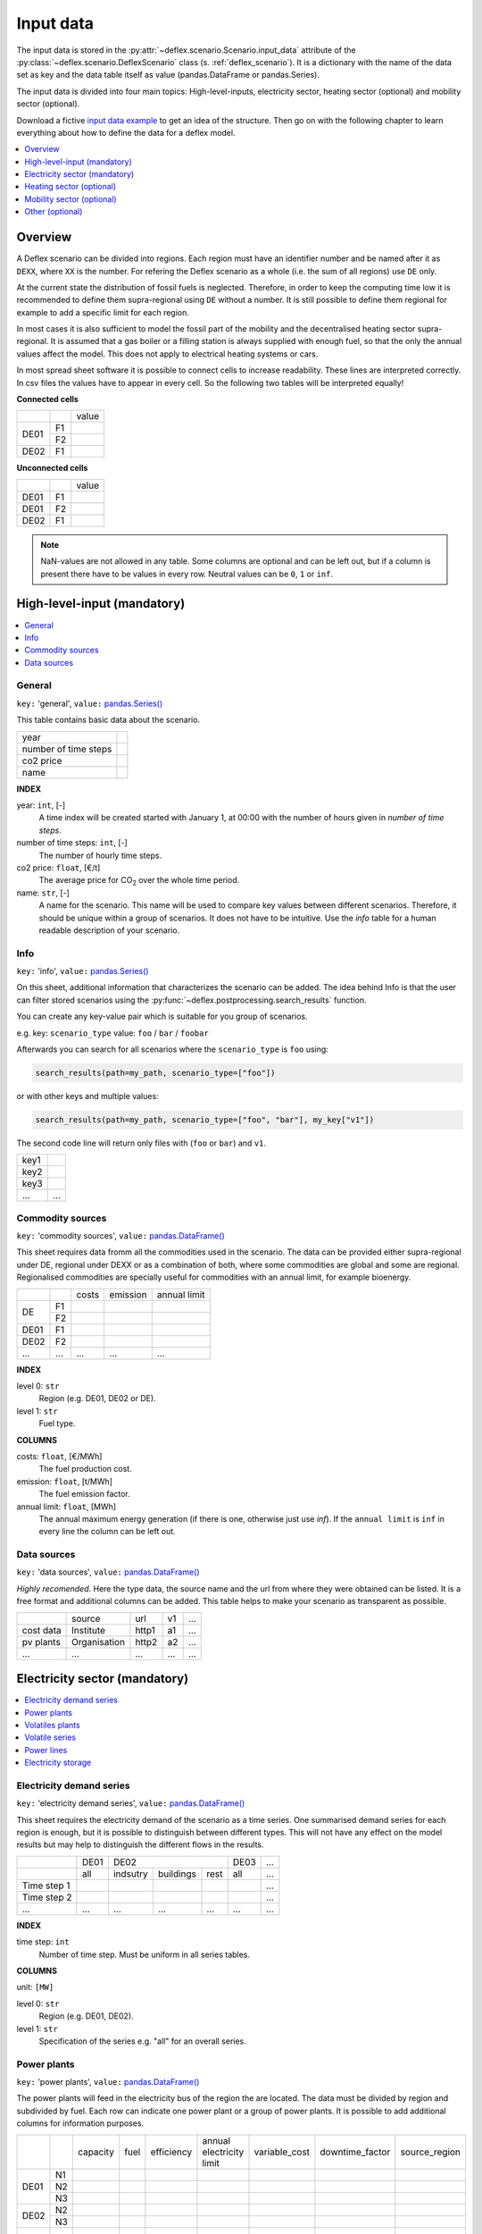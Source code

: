 Input data
----------

The input data is stored in the
:py:attr:`~deflex.scenario.Scenario.input_data` attribute of the
:py:class:`~deflex.scenario.DeflexScenario`
class (s. :ref:`deflex_scenario`). It is a dictionary with the name of the
data set as key and the data table itself as value (pandas.DataFrame or
pandas.Series).

The input data is divided into four main topics: High-level-inputs, electricity
sector, heating sector (optional) and mobility sector (optional).

Download a fictive `input data example
<https://files.de-1.osf.io/v1/resources/a5xrj/providers/osfstorage/605b1ed7818bde00cd3a6063?action=download&direct&version=1>`_
to get an idea of the structure. Then go on with the following chapter to learn
everything about how to define the data for a deflex model.

.. contents::
    :depth: 1
    :local:
    :backlinks: top


Overview
~~~~~~~~

.. image:: https://raw.githubusercontent.com/reegis/deflex/master/docs/images/spreadsheet_examples.png

A Deflex scenario can be divided into regions. Each region must have an
identifier number and be named after it as ``DEXX``, where ``XX`` is the
number. For refering the Deflex scenario as a whole (i.e. the sum of all
regions) use ``DE`` only.

At the current state the distribution of fossil fuels is neglected. Therefore,
in order to keep the computing time low it is recommended to define them
supra-regional using ``DE`` without a number. It is still possible to define
them regional for example to add a specific limit for each region.

In most cases it is also sufficient to model the fossil part of the mobility
and the decentralised heating sector supra-regional. It is assumed that a
gas boiler or a filling station is always supplied with enough fuel, so that
the only the annual values affect the model. This does not apply to electrical
heating systems or cars.

In most spread sheet software it is possible to connect cells to increase
readability. These lines are interpreted correctly. In csv files the values
have to appear in every cell. So the following two tables will be interpreted
equally!

**Connected cells**

+------+-----------+---------------+
|      |           | value         |
+------+-----------+---------------+
|      | F1        |               |
+ DE01 +-----------+---------------+
|      | F2        |               |
+------+-----------+---------------+
| DE02 | F1        |               |
+------+-----------+---------------+

**Unconnected cells**

+------+-----------+---------------+
|      |           | value         |
+------+-----------+---------------+
| DE01 | F1        |               |
+------+-----------+---------------+
| DE01 | F2        |               |
+------+-----------+---------------+
| DE02 | F1        |               |
+------+-----------+---------------+

.. note::
    NaN-values are not allowed in any table. Some columns are optional and can
    be left out, but if a column is present there have to be values in every
    row. Neutral values can be ``0``, ``1`` or ``inf``.

High-level-input (mandatory)
~~~~~~~~~~~~~~~~~~~~~~~~~~~~

.. contents::
    :depth: 1
    :local:
    :backlinks: top

General
+++++++

``key:`` 'general', ``value:`` `pandas.Series() <https://pandas.pydata.org/pandas-docs/stable/reference/api/pandas.Series.html>`_

This table contains basic data about the scenario.

+----------------------+------+
| year                 |      |
+----------------------+------+
| number of time steps |      |
+----------------------+------+
| co2 price            |      |
+----------------------+------+
| name                 |      |
+----------------------+------+

**INDEX**

year: ``int``, [-]
    A time index will be created started with January 1, at 00:00 with the
    number of hours given in `number of time steps`.
number of time steps: ``int``, [-]
    The number of hourly time steps.
co2 price: ``float``, [€/t]
    The average price for CO\ :sub:`2`  over the whole time period.
name: ``str``, [-]
    A name for the scenario. This name will be used to compare key values
    between different scenarios. Therefore, it should be unique within a group
    of scenarios. It does not have to be intuitive. Use the `info` table for
    a human readable description of your scenario.

Info
++++

``key:`` 'info', ``value:`` `pandas.Series() <https://pandas.pydata.org/pandas-docs/stable/reference/api/pandas.Series.html>`_

On this sheet, additional information that characterizes the scenario can be
added. The idea behind Info is that the user can filter stored scenarios using
the :py:func:`~deflex.postprocessing.search_results` function.

You can create any key-value pair which is suitable for you group of scenarios.

e.g. key: ``scenario_type`` value: ``foo`` / ``bar`` / ``foobar``

Afterwards you can search for all scenarios where the ``scenario_type`` is
``foo`` using:

.. code-block:: python

    search_results(path=my_path, scenario_type=["foo"])

or with other keys and multiple values:

.. code-block:: python

    search_results(path=my_path, scenario_type=["foo", "bar"], my_key["v1"])

The second code line will return only files with (``foo`` or ``bar``) and
``v1``.

+------+--------+
| key1 |        |
+------+--------+
| key2 |        |
+------+--------+
| key3 |        |
+------+--------+
| ...  | ...    |
+------+--------+


Commodity sources
+++++++++++++++++

``key:`` 'commodity sources', ``value:`` `pandas.DataFrame() <https://pandas.pydata.org/pandas-docs/stable/reference/api/pandas.DataFrame.html>`_

This sheet requires data fromm all the commodities used in the scenario. The
data can be provided either supra-regional under DE, regional under DEXX or as a
combination of both, where some commodities are global and some are regional.
Regionalised commodities are specially useful for commodities with an annual
limit, for example bioenergy.

+------+-----------+---------------+------------------+--------------------+
|      |           | costs         | emission         | annual limit       |
+------+-----------+---------------+------------------+--------------------+
|      | F1        |               |                  |                    |
+  DE  +-----------+---------------+------------------+--------------------+
|      | F2        |               |                  |                    |
+------+-----------+---------------+------------------+--------------------+
| DE01 | F1        |               |                  |                    |
+------+-----------+---------------+------------------+--------------------+
| DE02 | F2        |               |                  |                    |
+------+-----------+---------------+------------------+--------------------+
| ...  | ...       | ...           | ...              | ...                |
+------+-----------+---------------+------------------+--------------------+

**INDEX**

level 0: ``str``
    Region (e.g. DE01, DE02 or DE).
level 1: ``str``
    Fuel type.

**COLUMNS**

costs: ``float``, [€/MWh]
    The fuel production cost.

emission: ``float``, [t/MWh]
    The fuel emission factor.
    
annual limit: ``float``, [MWh]
    The annual maximum energy generation (if there is one, otherwise just use
    *inf*). If the ``annual limit`` is ``inf`` in every line the column can be
    left out.


Data sources
++++++++++++

``key:`` 'data sources', ``value:`` `pandas.DataFrame() <https://pandas.pydata.org/pandas-docs/stable/reference/api/pandas.DataFrame.html>`_

*Highly recomended*. Here the type data, the source name and the url from where
they were obtained can be listed. It is a free format and additional columns
can be added. This table helps to make your scenario as transparent as
possible.

+-----------+--------------+---------+-----+-----+
|           | source       | url     | v1  | ... |
+-----------+--------------+---------+-----+-----+
| cost data | Institute    | http1   | a1  | ... |
+-----------+--------------+---------+-----+-----+
| pv plants | Organisation | http2   | a2  | ... |
+-----------+--------------+---------+-----+-----+
| ...       | ...          | ...     | ... | ... |
+-----------+--------------+---------+-----+-----+


Electricity sector (mandatory)
~~~~~~~~~~~~~~~~~~~~~~~~~~~~~~

.. contents::
    :depth: 1
    :local:
    :backlinks: top

Electricity demand series
+++++++++++++++++++++++++

``key:`` 'electricity demand series',
``value:`` `pandas.DataFrame() <https://pandas.pydata.org/pandas-docs/stable/reference/api/pandas.DataFrame.html>`_

This sheet requires the electricity demand of the scenario as a time series. One summarised demand series for each region is enough, but it
is possible to distinguish between different types. This will not have any
effect on the model results but may help to distinguish the different flows in
the results.

+-------------+----------+----------+-----------+----------+----------+-----+
|             |   DE01   |            DE02                 | DE03     | ... |
+-------------+----------+----------+-----------+----------+----------+-----+
|             | all      | indsutry | buildings | rest     | all      | ... |
+-------------+----------+----------+-----------+----------+----------+-----+
| Time step 1 |          |          |           |          |          | ... |
+-------------+----------+----------+-----------+----------+----------+-----+
| Time step 2 |          |          |           |          |          | ... |
+-------------+----------+----------+-----------+----------+----------+-----+
| ...         | ...      | ...      | ...       | ...      | ...      | ... |
+-------------+----------+----------+-----------+----------+----------+-----+

**INDEX**

time step: ``int``
    Number of time step. Must be uniform in all series tables.

**COLUMNS**

unit: ``[MW]``

level 0: ``str``
    Region (e.g. DE01, DE02).

level 1: ``str``
    Specification of the series e.g. "all" for an overall series.


Power plants
++++++++++++

``key:`` 'power plants', ``value:`` `pandas.DataFrame() <https://pandas.pydata.org/pandas-docs/stable/reference/api/pandas.DataFrame.html>`_

The power plants will feed in the electricity bus of the region the are
located. The data must be divided by region and subdivided by fuel. Each row
can indicate one power plant or a group of power plants. It is possible to add
additional columns for information purposes.

+-------+------+----------+------+------------+--------------------------+---------------+-----------------+---------------+
|       |      | capacity | fuel | efficiency | annual electricity limit | variable_cost | downtime_factor | source_region |
+-------+------+----------+------+------------+--------------------------+---------------+-----------------+---------------+
|       | N1   |          |      |            |                          |               |                 |               |
+       +------+----------+------+------------+--------------------------+---------------+-----------------+---------------+
| DE01  | N2   |          |      |            |                          |               |                 |               |
+       +------+----------+------+------------+--------------------------+---------------+-----------------+---------------+
|       | N3   |          |      |            |                          |               |                 |               |
+-------+------+----------+------+------------+--------------------------+---------------+-----------------+---------------+
| DE02  | N2   |          |      |            |                          |               |                 |               |
+       +------+----------+------+------------+--------------------------+---------------+-----------------+---------------+
|       | N3   |          |      |            |                          |               |                 |               |
+-------+------+----------+------+------------+--------------------------+---------------+-----------------+---------------+
| ...   | ...  | ...      |...   | ...        | ...                      | ...           | ...             | ...           |
+-------+------+----------+------+------------+--------------------------+---------------+-----------------+---------------+

**INDEX**

level 0: ``str``
    Region (e.g. DE01, DE02).
level 1: ``str``
    Name, arbitrary. The combination of region and name is the unique
    identifier for the power plant or the group of power plants.

**COLUMNS**

capacity: ``float``, [MW]
    The installed capacity of the power plant or the group of power plants.

fuel: ``str``, [-]
    The used fuel of the power plant or group of power plants. The combination
    of `source_region` and `fuel` must exist in the commodity sources table.

efficiency: ``float``, [-]
    The average overall efficiency of the power plant or the group of power
    plants.

annual limit: ``float``, [MWh]
    The absolute maximum limit of produced electricity within the whole
    modeling period.

variable_costs: ``float``, [€/MWh]
    The variable costs per produced electricity unit.

downtime_factor: ``float``, [-]
    The time fraction of the modeling period in which the power plant or the
    group of power plants cannot produce electricity. The installed capacity
    will be reduced by this factor ``capacity * (1 - downtime_factor)``.

source_region, [-]
    The source region of the fuel source. Typically this is the region of the
    index or ``DE`` if it is a global commodity source. The combination of
    `source_region` and `fuel` must exist in the commodity sources table.


Volatiles plants
++++++++++++++++

``key:`` 'volatile plants', ``value:`` `pandas.DataFrame() <https://pandas.pydata.org/pandas-docs/stable/reference/api/pandas.DataFrame.html>`_

Examples of volatile power plants are solar, wind, hydro, geothermal. Data
must be provided divided by region and subdivided by energy source. Each row
can indicate one plant or a group of plants. It is possible to add additional
columns for information purposes.

+------+------+---------------+
|      |      | capacity      |
+------+------+---------------+
| DE01 | N1   |               |
+------+------+---------------+
|      | N2   |               |
+------+------+---------------+
| DE02 | N1   |               |
+------+------+---------------+
| DE03 | N1   |               |
+------+------+---------------+
|      | N3   |               |
+------+------+---------------+
| ...  | ...  | ...           |
+------+------+---------------+

**INDEX**

level 0: ``str``
    Region (e.g. DE01, DE02).
level 1: ``str``
    Name, arbitrary. The combination of the region and the name has to exist as
    a time series in the `volatile series` table.
    
**COLUMNS**

capacity: ``float``, [MW]
    The installed capacity of the plant.


Volatile series
++++++++++++++++

``key:`` 'volatile series', ``value:`` `pandas.DataFrame() <https://pandas.pydata.org/pandas-docs/stable/reference/api/pandas.DataFrame.html>`_

This sheet provides the normalised feed-in time series in
MW/MW :sub:`installed`. So each time series will multiplied with its installed
capacity to get the absolute feed-in. Therefore, the combination of region and
name has to exist in the `volatile plants` table.

+-------------+------+-----+------+------+-----+-----+
|             |     DE01   | DE02 |    DE03    | ... |
+-------------+------+-----+------+------+-----+-----+
|             | N1   | N2  | N1   | N1   | N3  | ... |
+-------------+------+-----+------+------+-----+-----+
| Time step 1 |      |     |      |      |     | ... |
+-------------+------+-----+------+------+-----+-----+
| Time step 2 |      |     |      |      |     | ... |
+-------------+------+-----+------+------+-----+-----+
| ...         | ...  | ... | ...  | ...  | ... | ... |
+-------------+------+-----+------+------+-----+-----+

**INDEX**

time step: ``int``
    Number of time step. Must be uniform in all series tables.

**COLUMNS**

unit: ``[MW]``

level 0: ``str``
    Region (e.g. DE01, DE02).

level 1: ``str``
    Name of the energy source specified in the previous sheet.


    
Power lines
+++++++++++

``key:`` 'power lines', ``value:`` `pandas.DataFrame() <https://pandas.pydata.org/pandas-docs/stable/reference/api/pandas.DataFrame.html>`_

The power lines table defines the connection between the electricity buses of
each region of the scenario. There is no default connection. If no connection
is defined the regions will be self-sufficient.

+-----------+---------------+------------+
|           | capacity      | efficiency |
+-----------+---------------+------------+
| DE01-DE02 |               |            |
+-----------+---------------+------------+
| DE01-DE03 |               |            |
+-----------+---------------+------------+
| DE02-DE03 |               |            |
+-----------+---------------+------------+
| ...       | ...           | ...        |
+-----------+---------------+------------+

**INDEX**

Name: ``str``
    Name of the 2 connected regions separated by a dash. Define only one
    direction. In the model one line for each direction will be created. If
    both directions are defined in the table two lines for each direction will
    be created for the model, so that the capacity will be the sum of both
    lines.


**COLUMNS**

capacity: ``float``, [MW]
    The maximum transmission capacity of the power lines.
    
efficiency:``float``, [-]
    The transmission efficiency of the power line.
    
Electricity storage
+++++++++++++++++++

``key:`` 'storage', ``value:`` `pandas.DataFrame() <https://pandas.pydata.org/pandas-docs/stable/reference/api/pandas.DataFrame.html>`_

Electricity storage is a particular case of storages (see :ref:`Storages`). 
The condition to use a storage as electrcitiy storage is to use storage medium = electricity.


Heating sector (optional)
~~~~~~~~~~~~~~~~~~~~~~~~~

.. contents::
    :depth: 1
    :local:
    :backlinks: top

Heat demand series
++++++++++++++++++

``key:`` 'heat demand series', ``value:`` `pandas.DataFrame() <https://pandas.pydata.org/pandas-docs/stable/reference/api/pandas.DataFrame.html>`_

The heat demand can be entered regionally under DEXX or supra-regional under DE.
The only type of demand that must be entered regionally is district heating.
As recommendation, coal, gas, or oil demands should be treated supra-regional.

+-------------+------------------+-----+------------------+-----+-----+-----+-----+-----+-----+
|             |       DE01             | DE02                         |     |       DE        |
+-------------+------------------+-----+------------------+-----+-----+-----+-----+-----+-----+
|             | district heating | N1  | district heating | N1  | N2  | ... | N3  | N4  | N5  |
+-------------+------------------+-----+------------------+-----+-----+-----+-----+-----+-----+
| Time step 1 |                  |     |                  |     |     |     |     |     |     |
+-------------+------------------+-----+------------------+-----+-----+-----+-----+-----+-----+
| Time step 2 |                  |     |                  |     |     |     |     |     |     |
+-------------+------------------+-----+------------------+-----+-----+-----+-----+-----+-----+
| ...         | ...              | ... | ...              | ... | ... | ... | ... | ... | ... |
+-------------+------------------+-----+------------------+-----+-----+-----+-----+-----+-----+

**INDEX**

time step: ``int``
    Number of time step. Must be uniform in all series tables.

**COLUMNS**

unit: ``[MW]``

level 0: ``str``
    Region (e.g. DE01, DE02 or DE).

level 1: ``str``
    Name. Specification of the series e.g. `district heating`, `coal`, `gas`.
    Except for `district heating` each combination of region and name must
    exist in the `decentralised heat` table.



Decentralised heat
++++++++++++++++++

``key:`` 'decentralised heat', ``value:`` `pandas.DataFrame() <https://pandas.pydata.org/pandas-docs/stable/reference/api/pandas.DataFrame.html>`_

This sheet covers all heating technologies that are used to generate
decentralized heat. In this context decentralised does not mean regional it
represents the large group of independent heating systems. If there is no
specific reason to define a heating system regional they should be defined supra-regional.

+------+------+------------+--------+---------------+
|      |      | efficiency | source | source region |
+------+------+------------+--------+---------------+
| DE01 | N1   |            |        | DE01          |
+------+------+------------+--------+---------------+
| DE02 | N1   |            |        | DE02          |
|      +------+------------+--------+---------------+
|      | N2   |            |        | DE02          |
+------+------+------------+--------+---------------+
|      | ...  |            |        | ...           |
+------+------+------------+--------+---------------+
| DE   | N3   |            |        | DE            |
|      +------+------------+--------+---------------+
|      | N4   |            |        | DE            |
|      +------+------------+--------+---------------+
|      | N5   |            |        | DE            |
+------+------+------------+--------+---------------+

**INDEX**

level 0: ``str``
    Region (e.g. DE01, DE02 or DE).
level 1: ``str``
    Name, arbitrary.

**COLUMNS**

efficiency: ``float``, [-]
    The efficiency of the heating technology.
    
source: ``str``, [-]
    The source that the heating technology uses. Examples are coal, oil for
    commodities, but it could also be electricity in case of a heat pump.
    Except for `electricity` the combination of `source` and `source region`
    has to exist in the `commodity sources` table. The `electricity` source
    will be connected to the electricity bus of the region defined in
    `source region`.

source region: ``str``
    The region where the source comes from (see `source`).


Chp - heat plants
+++++++++++++++++

``key:`` 'chp-heat plants', ``value:`` `pandas.DataFrame() <https://pandas.pydata.org/pandas-docs/stable/reference/api/pandas.DataFrame.html>`_

This sheet covers CHP and heat plants. Each plant will feed into the
`district heating` bus of the region it it is located. The demand of
`district heating` is defined in the `heat demand series` table with the name
`district heating`. All plants of the same region with the same fuel can be
defined in one row but it is also possible to divide them by additional
categories such as efficiency etc.

+------+------+----------------+-------------------+-------------------+----------+-------------+---------------+---------------------+---------------------+------+---------------+
|      |      | limit heat chp | capacity heat chp | capacity elec chp | limit hp | capacity hp | efficiency hp | efficiency heat chp | efficiency elec chp | fuel | source region |
+------+------+----------------+-------------------+-------------------+----------+-------------+---------------+---------------------+---------------------+------+---------------+
| DE01 | N1   |                |                   |                   |          |             |               |                     |                     |      | DE01          |
|      +------+----------------+-------------------+-------------------+----------+-------------+---------------+---------------------+---------------------+------+---------------+
|      | N3   |                |                   |                   |          |             |               |                     |                     |      | DE            |
|      +------+----------------+-------------------+-------------------+----------+-------------+---------------+---------------------+---------------------+------+---------------+
|      | N4   |                |                   |                   |          |             |               |                     |                     |      | DE            |
+------+------+----------------+-------------------+-------------------+----------+-------------+---------------+---------------------+---------------------+------+---------------+
| DE02 | N1   |                |                   |                   |          |             |               |                     |                     |      | DE02          |
|      +------+----------------+-------------------+-------------------+----------+-------------+---------------+---------------------+---------------------+------+---------------+
|      | N2   |                |                   |                   |          |             |               |                     |                     |      | DE02          |
|      +------+----------------+-------------------+-------------------+----------+-------------+---------------+---------------------+---------------------+------+---------------+
|      | N3   |                |                   |                   |          |             |               |                     |                     |      | DE            |
|      +------+----------------+-------------------+-------------------+----------+-------------+---------------+---------------------+---------------------+------+---------------+
|      | N4   |                |                   |                   |          |             |               |                     |                     |      | DE            |
|      +------+----------------+-------------------+-------------------+----------+-------------+---------------+---------------------+---------------------+------+---------------+
|      | N5   |                |                   |                   |          |             |               |                     |                     |      | DE            |
+------+------+----------------+-------------------+-------------------+----------+-------------+---------------+---------------------+---------------------+------+---------------+
| ...  | ...  | ...            | ...               | ...               | ...      | ...         | ...           | ...                 | ...                 | ...  | ...           |
+------+------+----------------+-------------------+-------------------+----------+-------------+---------------+---------------------+---------------------+------+---------------+

**INDEX**

level 0: ``str``
    Region (e.g. DE01, DE02).
level 1: ``str``
    Name, arbitrary.

**COLUMNS**

limit heat chp: ``float``, [MWh]
    The absolute maximum limit of heat produced by chp within the whole
    modeling period.
    
capacity heat chp: ``float``, [MW]
    The installed heat capacity of all chp plants of the same group in the
    region.
    
capacity elect chp: ``float``, [MW]
    The installed electricity capacity of all chp plants of the same group in
    the region.

limit hp: ``float``, [MWh]
    The absolute maximum limit of heat produced by the heat plant within the
    whole modeling period.
    
capacity hp: ``float``, [MW]
    The installed heat capacity of all heat of the same group in the region.
    
efficiency hp: ``float``, [-]
    The average overall efficiency of the heat plant.
    
efficiency heat chp: ``float``, [-]
    The average overall heat efficiency of the chp.
    
efficiency elect chp: ``float``, [-]
    The average overall electricity efficiency of the chp.

fuel: ``str``, [-]
    The used fuel of the plants. The fuel name must be equal to the fuel
    type of the commodity sources. The combination of `fuel` and
    `source region` has to exist in the `commodity sources` table.

source_region, [-]
    The source region of the fuel source. Typically this is the region of the
    index or ``DE`` if it is a global commodity source.


Mobility sector (optional)
~~~~~~~~~~~~~~~~~~~~~~~~~~

.. contents::
    :depth: 1
    :local:
    :backlinks: top

Mobility demand series
++++++++++++++++++++++
``key:`` 'mobility series', ``value:`` `pandas.DataFrame() <https://pandas.pydata.org/pandas-docs/stable/reference/api/pandas.DataFrame.html>`_

The mobility demand can be entered regionally or supra-regional. However, it is
recommended to define the mobility demand supra-regional except for
`electricity`. The demand for electric mobility has be defined regional because
it will be connected to the electricity bus of each region. The combination of
region and name has to exist in the `mobility` table.

+-------------+-------------+-------------+-----+-----+
|             |     DE01    | DE02        | ... | DE  |
+-------------+-------------+-------------+-----+-----+
|             | electricity | electricity |     | N1  |
+-------------+-------------+-------------+-----+-----+
| Time step 1 |             |             |     |     |
+-------------+-------------+-------------+-----+-----+
| Time step 2 |             |             |     |     |
+-------------+-------------+-------------+-----+-----+
| ...         | ...         | ...         | ... | ... |
+-------------+-------------+-------------+-----+-----+

**INDEX**

time step: ``int``
    Number of time step. Must be uniform in all series tables.

**COLUMNS**

unit: ``[MW]``

level 0: ``str``
    Region (e.g. DE01, DE02 or DE).

level 1: ``str``
    Specification of the series e.g. "electricity" for each region or "diesel",
    "petrol" for DE.



Mobility
++++++++
``key:`` 'mobility', ``value:`` `pandas.DataFrame() <https://pandas.pydata.org/pandas-docs/stable/reference/api/pandas.DataFrame.html>`_

This sheet covers the technologies of the mobility sector.

+------+-------------+------------+--------------------+---------------+
|      |             | efficiency | source             | source region |
+------+-------------+------------+--------------------+---------------+
| DE01 | electricity |            | electricity        | DE01          |
+------+-------------+------------+--------------------+---------------+
| DE02 | electricity |            | electricity        | DE02          |
+------+-------------+------------+--------------------+---------------+
| ...  |             |            |                    |               |
+------+-------------+------------+--------------------+---------------+
| DE   | N1          |            | oil/biofuel/H2/etc | DE            |
+------+-------------+------------+--------------------+---------------+

**INDEX**

level 0: ``str``
    Region (e.g. DE01, DE02 or DE).
level 1: ``str``
    Name, arbitrary.

**COLUMNS**

efficiency: ``float``, [-]
    The efficiency of the fuel production. If a `diesel` demand is defined in
    the `mobility demand series` table the `efficiency` represents the
    efficiency of `diesel` production from the commodity source e.g. oil. For
    a `biofuel` demand the efficiency of the production of `biofuel` from
    `biomass` has to be defined.
    
source: ``str``, [-]
    The source that the technology uses. Except for `electricity` the
    combination of `source` and `source region` has to exist in the
    `commodity sources` table. The `electricity` source will be connected to
    the electricity bus of the region defined in `source region`.

source region: ``str``, [-]
    The region where the source comes from.
    

Other (optional)
~~~~~~~~~~~~~~~~~~~~~~~~~~~~~~

.. contents::
    :depth: 1
    :local:
    :backlinks: top


Storages
++++++++++++++++++++

``key:`` 'storages', ``value:`` `pandas.DataFrame() <https://pandas.pydata.org/pandas-docs/stable/reference/api/pandas.DataFrame.html>`_

Different type of storages can be defined in this table. All different
storage technologies (pumped hydro, batteries, compressed air, hydrogen, etc) have to be
entered in a general way. Each row can indicate one storage or a group of
storages. If the storage medium is electricity, then the storage must exist in a region DEXX. Otherwise, the storage can be defined under DE. It is possible to add additional columns for information purposes.

+------+------+----------------+----------------+---------------+-----------------+--------------------+-------------------+----------------------+-----------+
|      |      | storage medium | energy content | energy inflow | charge capacity | discharge capacity | charge efficiency | discharge efficiency | loss rate |
+------+------+----------------+----------------+---------------+-----------------+--------------------+-------------------+----------------------+-----------+
| DE01 | S1   | electricity    |                |               |                 |                    |                   |                      |           |
+------+------+----------------+----------------+---------------+-----------------+--------------------+-------------------+----------------------+-----------+
|      | S2   | electricity    |                |               |                 |                    |                   |                      |           |
+------+------+----------------+----------------+---------------+-----------------+--------------------+-------------------+----------------------+-----------+
| DE02 | S1   | electricity    |                |               |                 |                    |                   |                      |           |
+------+------+----------------+----------------+---------------+-----------------+--------------------+-------------------+----------------------+-----------+
| DE   | S3   | hydrogen       |                |               |                 |                    |                   |                      |           |
+------+------+----------------+----------------+---------------+-----------------+--------------------+-------------------+----------------------+-----------+
| ...  | ...  | ...            | ...            | ...           | ...             | ...                | ...               | ...                  | ...       |
+------+------+----------------+----------------+---------------+-----------------+--------------------+-------------------+----------------------+-----------+

**INDEX**

level 0: ``str``
    Region (e.g. DE01, DE02).
level 1: ``str``
    Name, arbitrary.
    
**COLUMNS**

storage medium: ``str``
    The medium used to store energy. The storage medium must be defined in commodities, or it must be electricity.

energy content: ``float``, [MWh]
    The maximum energy content of a storage or a group storages.

energy inflow: ``float``, [MWh]
    The amount of energy that will feed into the storage of the model period in
    MWh. For example a river into a pumped hydroelectric energy storage.
    
charge capacity: ``float``, [MW]
    Maximum capacity to charge the storage or the group of storages.
    
discharge capacity: ``float``, [MW]
    Maximum capacity to discharge the storage or the group of storages.

charge efficiency: ``float``, [-]
    Charging efficiency of the storage or the group of storages.
    
discharge efficiency: ``float``, [-]
    Discharging efficiency of the storage or the group of storages.
    
loss rate: ``float``, [-]
    The relative loss of the energy content of the storage. For example a loss
    rate or `0.01` means that the energy content of the storage will be
    reduced by `1%` in each time step.

Other converters
++++++++++++++++++++

``key:`` 'other converters', ``value:`` `pandas.DataFrame() <https://pandas.pydata.org/pandas-docs/stable/reference/api/pandas.DataFrame.html>`_

Here, other converters than the ones already set, can be defined for linking different buses. A good example here is an electrolyser which connects electricity with hydrogen. Each converter has a source and a target bus with their respective regions. Other converter´s format is analogous to that of power plants and heat plants.

+------+---------------+----------+--------------+------------+----------------+-----------------+-------------+---------------+----------+---------------+
|      |               | capacity | annual limit | efficiency | variable costs | downtime factor | source      | source region | target   | target region |
+------+---------------+----------+--------------+------------+----------------+-----------------+-------------+---------------+----------+---------------+
| DE   | electrolyser1 |          |              |            |                |                 | electricity | DE01          | hydrogen | DE            |
+------+---------------+----------+--------------+------------+----------------+-----------------+-------------+---------------+----------+---------------+
| DE   | electrolyser2 |          |              |            |                |                 | electricity | DE02          | hydrogen | DE            |
+------+---------------+----------+--------------+------------+----------------+-----------------+-------------+---------------+----------+---------------+
| DE01 | C1            |          |              |            |                |                 | S1          | DE01          | T1       | DE01          |
+------+---------------+----------+--------------+------------+----------------+-----------------+-------------+---------------+----------+---------------+

**INDEX**

level 0: ``str``
    Region (e.g. DE01, DE02).
level 1: ``str``
    Name, arbitrary. The combination of region and name is the unique
    identifier for the converter or the group of converters.

**COLUMNS**

capacity: ``float``, [MW]
    The installed capacity of the converter or the group of converters.

annual limit: ``float``, [MWh]
    The absolute maximum limit of produced target units within the whole
    modeling period.
    
efficiency: ``float``, [-]
    The average overall efficiency of the converter or the group of converters.
    
variable_costs: ``float``, [€/MWh]
    The variable costs per produced target unit.
    
downtime_factor: ``float``, [-]
    The time fraction of the modeling period in which the converter or the
    group of converters cannot produce target units. The installed capacity
    will be reduced by this factor ``capacity * (1 - downtime_factor)``.

source: ``str``, [-]
    The source bus of the converter or group of converters. The combination
    of `source_region` and `source` must exist in the commodity sources table or it can be electricity with its region DEXX.


source_region, [-]
    The source region of the source. Typically this is the region of the
    index or ``DE`` if it is a global commodity source.
    
target: ``str``, [-]
    The target bus of the converter or group of converters. The combination
    of `target_region` and `target` must exist in the commodity sources table or it can be electricity with its region DEXX.


trget_region, [-]
    The target region of the target. Typically this is the region of the
    index or ``DE`` if it is a global commodity target.
    
Other demand series
++++++++++++++++++

``key:`` 'other demand series', ``value:`` `pandas.DataFrame() <https://pandas.pydata.org/pandas-docs/stable/reference/api/pandas.DataFrame.html>`_

Here, other demands different from electricity, heat or mobility can be entered as time series. Examples are hydrogen or synthetic fuel for the industry sector.
The demands can be entered regionally under DEXX or supra-regional under DE. The format here is analogous to that of electricity, heat and mobility demand series.


+-------------+---------------------+---------------------+---------------------+
|             |         DE01        |         DE02        |          DE         |
+-------------+----------+----------+----------+----------+----------+----------+
|             |    D1    |    D2    |    D1    |    D3    | hydrogen | syn fuel |
+-------------+----------+----------+----------+----------+----------+----------+
|             | sector 1 | sector 1 | sector 2 | sector 3 | industry | industry |
+-------------+----------+----------+----------+----------+----------+----------+
| Time step 1 |          |          |          |          |          |          |
+-------------+----------+----------+----------+----------+----------+----------+
| Time step 2 |          |          |          |          |          |          |
+-------------+----------+----------+----------+----------+----------+----------+
| ...         | ...      | ...      | ...      | ...      | ...      | ...      |
+-------------+----------+----------+----------+----------+----------+----------+

**INDEX**

time step: ``int``
    Number of time step. Must be uniform in all series tables.

**COLUMNS**

unit: ``[MW]``

level 0: ``str``
    Region (e.g. DE01, DE02 or DE).

level 1: ``str``
    Name. Specification of the series e.g. `hydrogen`, `syn fuel`.

level 2: ``str``
    Sector name. Specification of the series e.g. `industry`, `LULUCF`. This extra level is used to differentiate the sector in which the commodity is used, since the same commodity may be used in different sectors.



